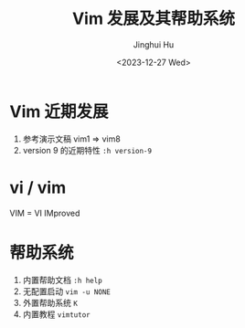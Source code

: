 #+TITLE: Vim 发展及其帮助系统
#+AUTHOR: Jinghui Hu
#+EMAIL: hujinghui@buaa.edu.cn
#+DATE: <2023-12-27 Wed>
#+STARTUP: overview num indent
#+OPTIONS: ^:nil


* Vim 近期发展
1. 参考演示文稿 vim1 => vim8
2. version 9 的近期特性 ~:h version-9~

* vi / vim
VIM = VI IMproved

* 帮助系统
1. 内置帮助文档 ~:h help~
2. 无配置启动 ~vim -u NONE~
3. 外置帮助系统 ~K~
4. 内置教程 ~vimtutor~
